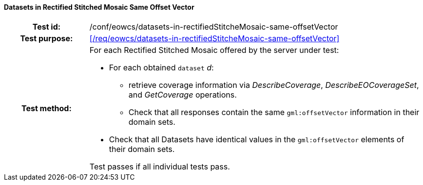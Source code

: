 ==== Datasets in Rectified Stitched Mosaic Same Offset Vector
[cols=">20h,<80d",width="100%"]
|===
|Test id: |/conf/eowcs/datasets-in-rectifiedStitcheMosaic-same-offsetVector
|Test purpose: |<</req/eowcs/datasets-in-rectifiedStitcheMosaic-same-offsetVector>>
|Test method:
a|
For each Rectified Stitched Mosaic offered by the server under test:

* For each obtained `dataset` _d_:
** retrieve coverage information via _DescribeCoverage_,
   _DescribeEOCoverageSet_, and _GetCoverage_ operations.
** Check that all responses contain the same `gml:offsetVector` information in
   their domain sets.
* Check that all Datasets have identical values in the `gml:offsetVector`
  elements of their domain sets.

Test passes if all individual tests pass.
|===
